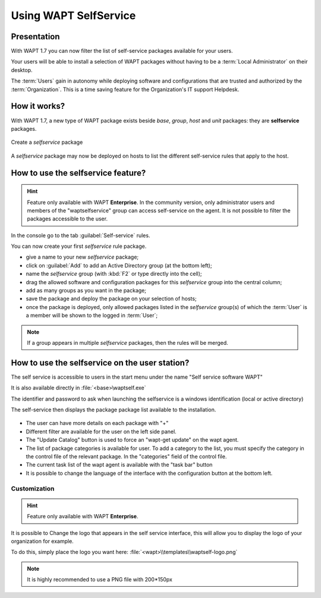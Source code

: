 .. Reminder for header structure :
   Niveau 1 : ====================
   Niveau 2 : --------------------
   Niveau 3 : ++++++++++++++++++++
   Niveau 4 : """"""""""""""""""""
   Niveau 5 : ^^^^^^^^^^^^^^^^^^^^

.. meta::
   :description: Using WAPT SelfService
   :keywords: WAPT, selfservice, documentation

.. _wapt-selfservice:

Using WAPT SelfService
======================


Presentation
------------

With WAPT 1.7 you can now filter the list of self-service packages available
for your users.

Your users will be able to install a selection of WAPT packages
without having to be a :term:`Local Administrator` on their desktop.

The :term:`Users` gain in autonomy while deploying software and configurations
that are trusted and authorized by the :term:`Organization`.
This is a time saving feature for the Organization's IT support Helpdesk.

How it works?
-------------

With WAPT 1.7, a new type of WAPT package exists beside *base*, *group*,
*host* and *unit* packages: they are **selfservice** packages.

.. figure:: wapt_console-selfservice.png
  :align: center
  :alt: Create a self-service package

  Create a *selfservice* package

A *selfservice* package may now be deployed on hosts to list the different
self-service rules that apply to the host.

How to use the **selfservice** feature?
---------------------------------------

.. versionadded:: 1.7 Enterprise

.. hint::

  Feature only available with WAPT **Enterprise**. 
  In the community version, only administrator users and members of the "waptselfservice" group can access self-service on the agent. 
  It is not possible to filter the packages accessible to the user.

In the console go to the tab :guilabel:`Self-service` rules.

You can now create your first *selfservice* rule package.

* give a name to your new *selfservice* package;

* click on :guilabel:`Add` to add an Active Directory group (at the bottom left);

* name the *selfservice* group (with :kbd:`F2` or type directly into the cell);

* drag the allowed software and configuration packages
  for this *selfservice* group into the central column;

* add as many groups as you want in the package;

* save the package and deploy the package on your selection of hosts;

* once the package is deployed, only allowed packages listed
  in the *selfservice* group(s) of which the :term:`User` is a member
  will be shown to the logged in :term:`User`;

.. note::

  If a group appears in multiple *selfservice* packages,
  then the rules will be merged.
  
How to use the selfservice on the user station?
---------------------------------------------------------

The self service is accessible to users in the start menu under the name "Self service software WAPT" 

It is also available directly in :file:`<base>\waptself.exe`

The identifier and password to ask when launching the selfservice is a windows identification (local or active directory)

The self-service then displays the package package list available to the installation.

.. figure:: waptself.png
  :align: center
  :alt: Self Service
  
* The user can have more details on each package with "+"

* Different filter are available for the user on the left side panel.

* The "Update Catalog" button is used to force an "wapt-get update" on the wapt agent.

* The list of package categories is available for user. To add a category to the list, you must specify the category in the control file of the relevant package. In the "categories" field of the control file.

* The current task list of the wapt agent is available with the "task bar" button

* It is possible to change the language of the interface with the configuration button at the bottom left.

Customization
++++++++++++++++++++

.. hint::

  Feature only available with WAPT **Enterprise**. 

It is possible to Change the logo that appears in the self service interface, this will allow you to display the logo of your organization for example.

To do this, simply place the logo you want here:  :file:`<wapt>\\templates\\waptself-logo.png`

.. note::

	It is highly recommended to use a PNG file with 200*150px 

 
